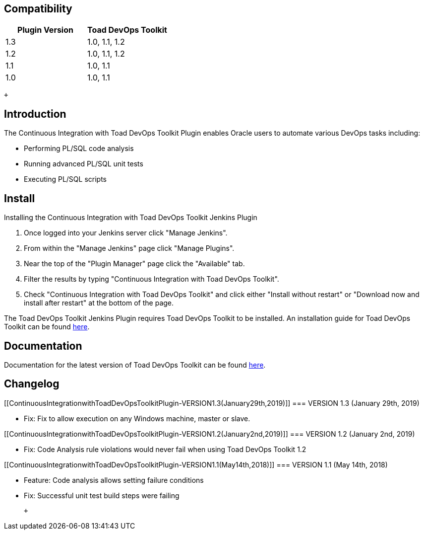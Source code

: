 [[ContinuousIntegrationwithToadDevOpsToolkitPlugin-Compatibility]]
== Compatibility

[cols=",",options="header",]
|===
|Plugin Version |Toad DevOps Toolkit
|1.3 |1.0, 1.1, 1.2
|1.2 |1.0, 1.1, 1.2
|1.1 |1.0, 1.1
|1.0 |1.0, 1.1
|===

 +

[[ContinuousIntegrationwithToadDevOpsToolkitPlugin-Introduction]]
== Introduction

The Continuous Integration with Toad DevOps Toolkit Plugin enables
Oracle users to automate various DevOps tasks including:

* Performing PL/SQL code analysis
* Running advanced PL/SQL unit tests
* Executing PL/SQL scripts

[[ContinuousIntegrationwithToadDevOpsToolkitPlugin-Install]]
== Install

Installing the Continuous Integration with Toad DevOps Toolkit Jenkins
Plugin

. Once logged into your Jenkins server click "Manage Jenkins".
. From within the "Manage Jenkins" page click "Manage Plugins".
. Near the top of the "Plugin Manager" page click the "Available" tab.
. Filter the results by typing "Continuous Integration with Toad DevOps
Toolkit".
. Check "Continuous Integration with Toad DevOps Toolkit" and click
either "Install without restart" or "Download now and install after
restart" at the bottom of the page.

The Toad DevOps Toolkit Jenkins Plugin requires Toad DevOps Toolkit to
be installed. An installation guide for Toad DevOps Toolkit can be found
https://support.quest.com/technical-documents/toad-devops-toolkit/1.0/installation-guide/[here].

[[ContinuousIntegrationwithToadDevOpsToolkitPlugin-Documentation]]
== Documentation

Documentation for the latest version of Toad DevOps Toolkit can be found
https://support.quest.com/toad-devops-toolkit[here].

[[ContinuousIntegrationwithToadDevOpsToolkitPlugin-Changelog]]
== Changelog

[[ContinuousIntegrationwithToadDevOpsToolkitPlugin-VERSION1.3(January29th,2019)]]
=== VERSION 1.3 (January 29th, 2019)

* Fix: Fix to allow execution on any Windows machine, master or slave.

[[ContinuousIntegrationwithToadDevOpsToolkitPlugin-VERSION1.2(January2nd,2019)]]
=== VERSION 1.2 (January 2nd, 2019)

* Fix: Code Analysis rule violations would never fail when using Toad
DevOps Toolkit 1.2

[[ContinuousIntegrationwithToadDevOpsToolkitPlugin-VERSION1.1(May14th,2018)]]
=== VERSION 1.1 (May 14th, 2018)

* Feature: Code analysis allows setting failure conditions
* Fix: Successful unit test build steps were failing

 +
